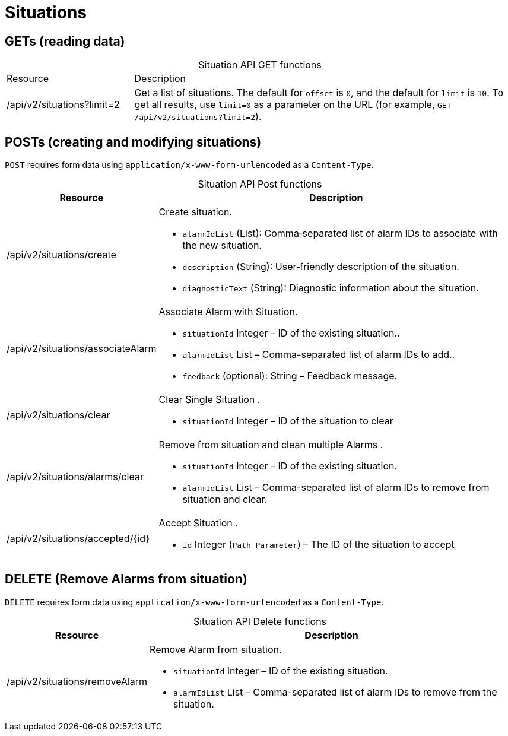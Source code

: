 = Situations

== GETs (reading data)

[caption=]
.Situation API GET functions
[cols="1,3"]
|===
| Resource  | Description
| /api/v2/situations?limit=2
| Get a list of situations.
The default for `offset` is `0`, and the default for `limit` is `10`.
To get all results, use `limit=0` as a parameter on the URL (for example, `GET /api/v2/situations?limit=2`).
|===

== POSTs (creating and modifying situations)

`POST` requires form data using `application/x-www-form-urlencoded` as a `Content-Type`.


[caption=""]
.Situation API Post functions
[options="autowidth"]
|===
| Resource  | Description

| /api/v2/situations/create
a|
Create situation.

* `alarmIdList` (List): Comma‑separated list of alarm IDs to associate with the new situation.
* `description` (String): User‑friendly description of the situation.
* `diagnosticText` (String): Diagnostic information about the situation.

| /api/v2/situations/associateAlarm
a|
Associate Alarm with Situation.

* `situationId` Integer – ID of the existing situation..
* `alarmIdList` List – Comma-separated list of alarm IDs to add..
* `feedback`  (optional): String – Feedback message.

| /api/v2/situations/clear
a|
Clear Single Situation .

* `situationId` Integer – ID of the situation to clear

|  /api/v2/situations/alarms/clear
a|
Remove from situation and clean multiple Alarms .

* `situationId` Integer – ID of the existing situation.
* `alarmIdList` List – Comma-separated list of alarm IDs to remove from situation and clear.

| /api/v2/situations/accepted/{id}
a|
Accept Situation .

* `id` Integer (`Path Parameter`) – The ID of the situation to accept
|===

== DELETE (Remove Alarms from situation)

`DELETE` requires form data using `application/x-www-form-urlencoded` as a `Content-Type`.



[caption=""]
.Situation API Delete functions
[options="autowidth"]
|===
| Resource  | Description

| /api/v2/situations/removeAlarm
a|
Remove Alarm from situation.

* `situationId` Integer – ID of the existing situation.
* `alarmIdList` List – Comma-separated list of alarm IDs to remove from the situation.
|===